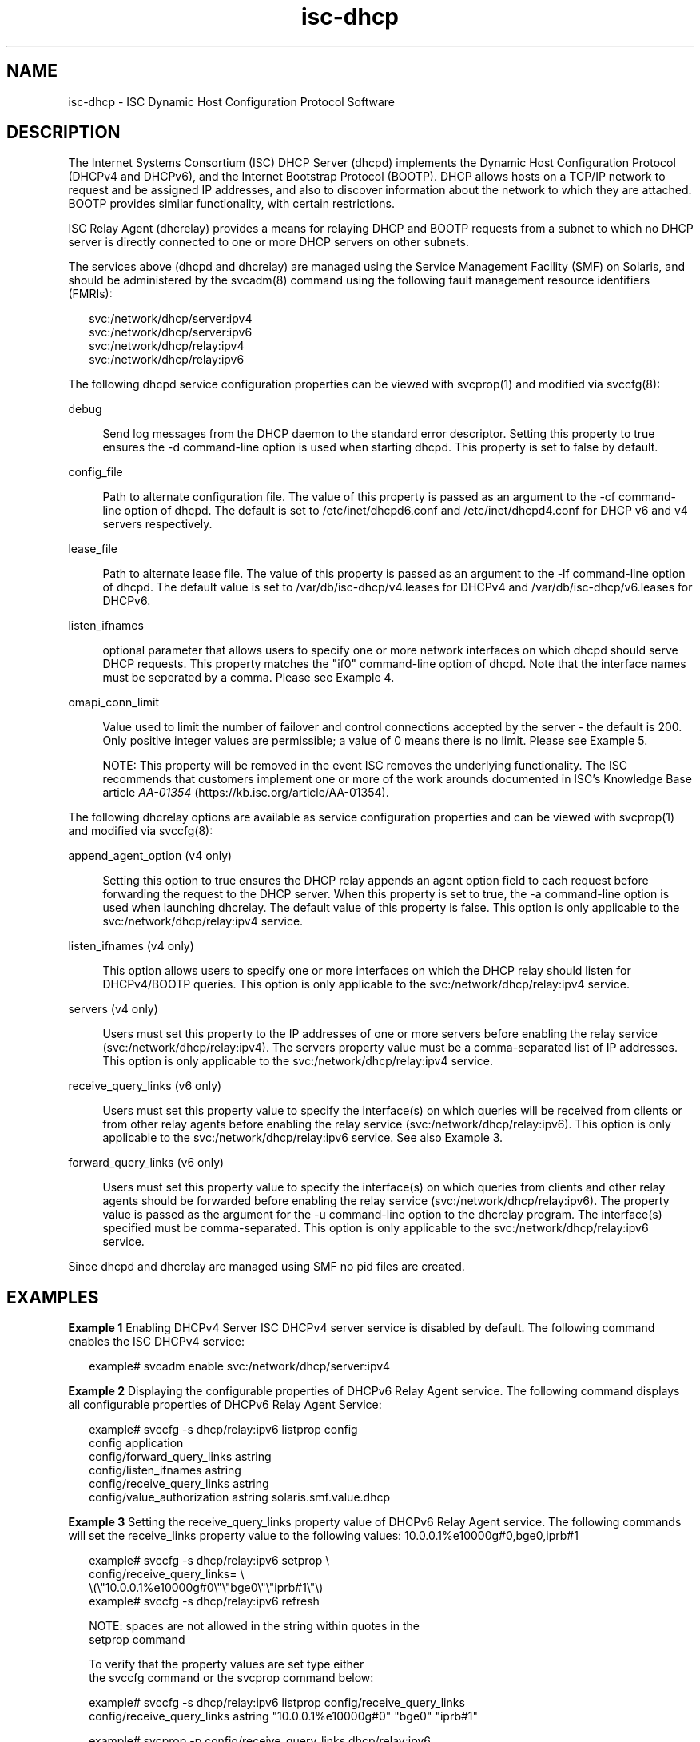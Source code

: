 '\" te
.\" Copyright (c) 2011, 2016, Oracle and/or its affiliates. All rights reserved.
.TH isc-dhcp 5 "17 May 2016" "SunOS 5.12"
.SH NAME
isc\-dhcp \- ISC Dynamic Host Configuration Protocol Software

.SH DESCRIPTION
.sp
.LP
The Internet Systems Consortium (ISC) DHCP Server (dhcpd)
implements the Dynamic Host Configuration Protocol
(DHCPv4 and DHCPv6), and the Internet Bootstrap Protocol
(BOOTP). DHCP allows hosts on a TCP/IP network to request
and be assigned IP addresses, and also to discover information
about the network to which they are attached.  BOOTP
provides similar functionality, with certain restrictions.
.sp
.LP
ISC Relay Agent (dhcrelay) provides a means for relaying DHCP
and BOOTP requests from a subnet to which no DHCP server is
directly connected to one or more DHCP servers on other subnets.
.sp
.LP
The services above (dhcpd and dhcrelay) are managed using the Service
Management Facility (SMF) on Solaris, and should be administered by
the svcadm(8) command using  the following fault management resource
identifiers (FMRIs):
.sp
.LP
.in +2
.nf
svc:/network/dhcp/server:ipv4
svc:/network/dhcp/server:ipv6
svc:/network/dhcp/relay:ipv4
svc:/network/dhcp/relay:ipv6
.fi
.sp
.LP
The following dhcpd service configuration properties can be viewed with
svcprop(1) and modified via svccfg(8):
.sp
.ne 2
.mk
.na
debug
.ad
.sp .6
.RS 4n
Send log messages from the DHCP daemon to  the  standard  error  descriptor.
Setting this property to true ensures the -d command-line option is
used when starting dhcpd. This property is set to false by default.
.RE

.sp
.ne 2
.mk
.na
config_file
.ad
.sp .6
.RS 4n
Path to alternate configuration file. The value of this property
is passed as an argument to the -cf command-line option of dhcpd.
The default is set to /etc/inet/dhcpd6.conf and /etc/inet/dhcpd4.conf
for DHCP v6 and v4 servers respectively.
.RE

.sp
.ne 2
.mk
.na
lease_file
.ad
.sp .6
.RS 4n
Path to alternate lease file. The value of this property is passed
as an argument to the -lf command-line option of dhcpd. The default value
is set to /var/db/isc-dhcp/v4.leases for DHCPv4 and /var/db/isc-dhcp/v6.leases for
DHCPv6.
.RE

.sp
.ne 2
.mk
.na
listen_ifnames
.ad
.sp .6
.RS 4n
optional parameter that allows users to specify one or more network
interfaces on which dhcpd should serve DHCP requests. This property
matches the "if0" command-line option of dhcpd.  Note that the
interface names must be seperated by a comma.  Please see Example 4.
.RE

.sp
.ne 2
.mk
.na
omapi_conn_limit
.ad
.sp .6
.RS 4n
Value used to limit the number of failover and control connections
accepted by the server - the default is 200. Only positive integer
values are permissible; a value of 0 means there is no limit. Please see
Example 5.
.LP
NOTE: This property will be removed in the event ISC removes the
underlying functionality. The ISC recommends that customers implement
one or more of the work arounds documented in ISC's Knowledge Base
article \fB\fIAA-01354\fR (https://kb.isc.org/article/AA-01354).
.RE

.sp
.LP
The following dhcrelay options are available as
service configuration properties and can be viewed with svcprop(1)
and modified via svccfg(8):
.sp
.ne 2
.mk
.na
append_agent_option (v4 only)
.ad
.sp .6
.RS 4n
Setting this option to true ensures the DHCP relay appends an agent option
field to each request before forwarding the request to the DHCP
server. When this property is set to true, the -a command-line option
is used when launching dhcrelay. The default value of this property is
false. This option is only applicable to the svc:/network/dhcp/relay:ipv4 service. 
.RE

.sp
.ne 2
.mk
.na
listen_ifnames (v4 only)
.ad
.sp .6
.RS 4n
This option allows users to specify one or more interfaces on which
the DHCP relay should listen for DHCPv4/BOOTP queries. This option is
only applicable to the svc:/network/dhcp/relay:ipv4 service. 

.RE

.sp
.ne 2
.mk
.na
servers (v4 only)
.ad
.sp .6
.RS 4n
Users must set this property to the IP addresses of one or more
servers before enabling the relay service
(svc:/network/dhcp/relay:ipv4). The servers property value must be a
comma-separated list of IP addresses. This option is
only applicable to the svc:/network/dhcp/relay:ipv4 service. 

.RE

.sp
.ne 2
.mk
.na
receive_query_links (v6 only)
.ad
.sp .6
.RS 4n
Users must set this property value to specify the interface(s) on which
queries will be received from clients or from other relay agents
before enabling the relay service (svc:/network/dhcp/relay:ipv6).
This option is only applicable to the svc:/network/dhcp/relay:ipv6 service. 
See also Example 3.
.RE

.sp
.ne 2
.mk
.na
forward_query_links (v6 only)
.ad
.sp .6
.RS 4n
Users must set this property value to specify the interface(s) on which
queries from clients and other relay agents should be forwarded before
enabling the relay service (svc:/network/dhcp/relay:ipv6).  The
property value is passed as the argument for the -u command-line
option to the dhcrelay program. The interface(s) specified must be
comma-separated. This option is only applicable to the
svc:/network/dhcp/relay:ipv6 service. 
.RE

.sp
.LP
Since dhcpd and dhcrelay are managed using SMF no pid files are created.  
.sp
.LP

.SH EXAMPLES
.sp
.LP
\fBExample 1 \fR Enabling DHCPv4 Server 
ISC DHCPv4 server service is disabled by default. The following
command enables the ISC DHCPv4 service:

.in +2
.nf
example# svcadm enable svc:/network/dhcp/server:ipv4
.fi
.in -2

\fBExample 2 \fR Displaying the configurable properties of DHCPv6 Relay
Agent service.  The following command displays all configurable properties of 
DHCPv6 Relay Agent Service:

.in +2
.nf
example# svccfg -s dhcp/relay:ipv6 listprop config
config                      application
config/forward_query_links  astring  
config/listen_ifnames       astring  
config/receive_query_links  astring  
config/value_authorization  astring  solaris.smf.value.dhcp
.fi
.in -2

.PP
\fBExample 3 \fR Setting the receive_query_links property value of DHCPv6 Relay
Agent service.  The following commands will set the receive_links property value to the
following values: 10.0.0.1%e10000g#0,bge0,iprb#1

.in +2
.nf
example# svccfg -s dhcp/relay:ipv6 setprop \\
    config/receive_query_links= \\
    \\(\\"10.0.0.1%e10000g#0\\"\\"bge0\\"\\"iprb#1\\"\\)
example# svccfg -s dhcp/relay:ipv6 refresh

NOTE: spaces are not allowed in the string within quotes in the
      setprop command 

To verify that the property values are set type either
the svccfg command or the svcprop command below:

example# svccfg -s dhcp/relay:ipv6 listprop config/receive_query_links
config/receive_query_links  astring  "10.0.0.1%e10000g#0" "bge0" "iprb#1"

example# svcprop -p config/receive_query_links dhcp/relay:ipv6
10.0.0.1%e10000g#0 bge0 iprb#1
.fi
.in -2

\fBExample 4 \fR Setting the listen_ifnames property value for dhcpd.
The following commands will set the listen_ifnames property to 
"bge0, bge1" and then display the updated values.

.in +2
.nf
example# svccfg -s dhcp/server:ipv4 setprop \\
    config/listen_ifnames = \\(\\"bge0\\"\\"bge1\\"\\) 
example# svccfg -s dhcp/server:ipv4 refresh

NOTE: spaces are not allowed in the string within quotes in the
      setprop command 

To verify that the property values are set type:

example# svccfg -s dhcp/server:ipv4 listprop config/listen_ifnames
config/listen_ifnames  astring  "bge0" "bge1" 
.fi
.in -2

\fBExample 5 \fR Limiting the number of failover and control connections
in dhcpd to 1000.

.in +2
.nf
example# svccfg -s dhcp/server:ipv4 setprop config/omapi_conn_limit = 1000
example# svccfg -s dhcp/server:ipv4 refresh
example# svcadm restart dhcp/server:ipv4
.fi
.in -2

.SH SEE ALSO
.sp
.LP
svccfg(8), svcprop(1), svcadm(8), dhcpd(8), dhcrelay(8)
